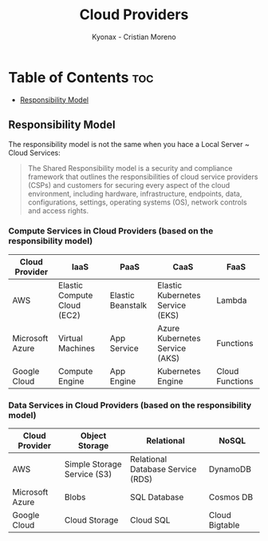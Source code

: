 #+TITLE: Cloud Providers
#+AUTHOR: Kyonax - Cristian Moreno

* Table of Contents :toc:
  - [[#responsibility-model][Responsibility Model]]

** Responsibility Model
The responsibility model is not the same when you hace a Local Server ~ Cloud Services:
#+BEGIN_QUOTE
The Shared Responsibility model is a security and compliance framework that outlines the responsibilities of cloud service providers (CSPs) and customers for securing every aspect of the cloud environment, including hardware, infrastructure, endpoints, data, configurations, settings, operating systems (OS), network controls and access rights.
#+END_QUOTE

*** Compute Services in Cloud Providers (based on the responsibility model)

| Cloud Provider  | IaaS                        | PaaS              | CaaS                             | FaaS            |
|-----------------+-----------------------------+-------------------+----------------------------------+-----------------|
| AWS             | Elastic Compute Cloud (EC2) | Elastic Beanstalk | Elastic Kubernetes Service (EKS) | Lambda          |
| Microsoft Azure | Virtual Machines            | App Service       | Azure Kubernetes Service (AKS)   | Functions       |
| Google Cloud    | Compute Engine              | App Engine        | Kubernetes Engine                | Cloud Functions |

*** Data Services in Cloud Providers (based on the responsibility model)

| Cloud Provider  | Object Storage              | Relational                        | NoSQL          |
|-----------------+-----------------------------+-----------------------------------+----------------|
| AWS             | Simple Storage Service (S3) | Relational Database Service (RDS) | DynamoDB       |
| Microsoft Azure | Blobs                       | SQL Database                      | Cosmos DB      |
| Google Cloud    | Cloud Storage               | Cloud SQL                         | Cloud Bigtable |
